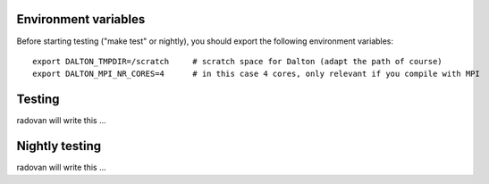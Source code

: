 

Environment variables
---------------------

Before starting testing ("make test" or nightly), you should export the
following environment variables::

  export DALTON_TMPDIR=/scratch     # scratch space for Dalton (adapt the path of course)
  export DALTON_MPI_NR_CORES=4      # in this case 4 cores, only relevant if you compile with MPI


Testing
-------

radovan will write this ...


Nightly testing
---------------

radovan will write this ...
